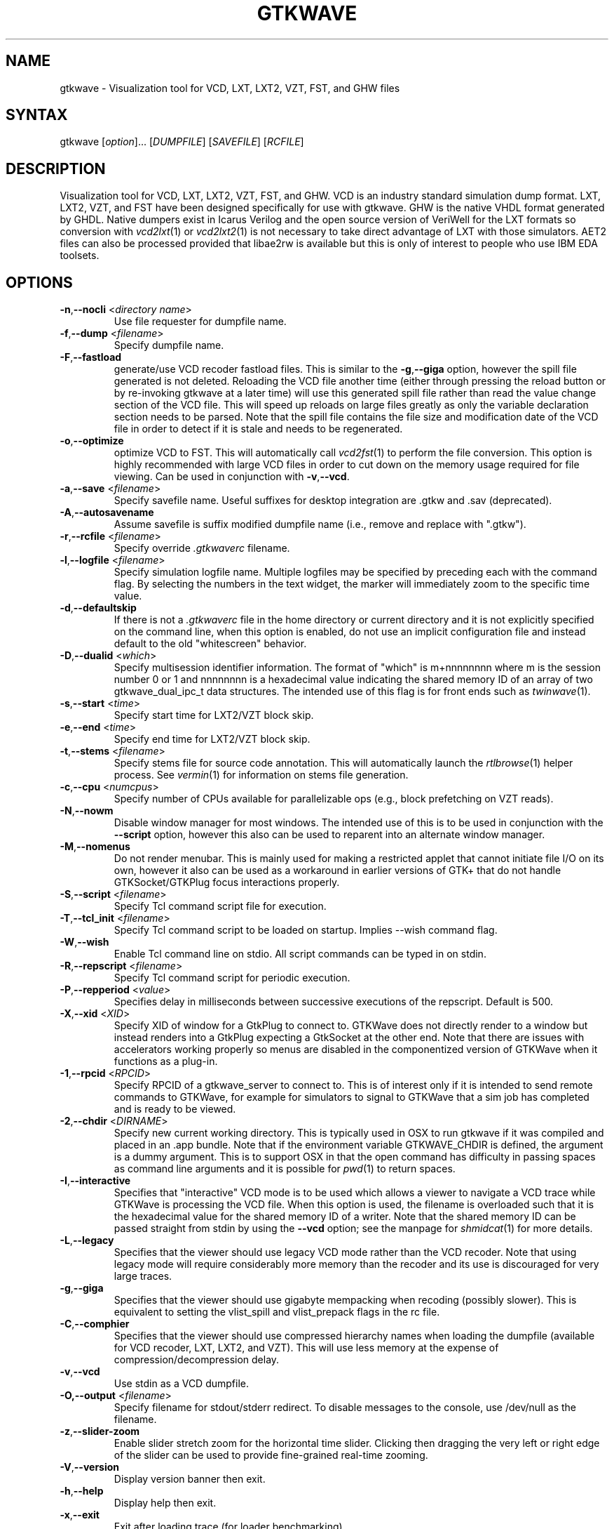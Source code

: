 .TH "GTKWAVE" "1" "3.3.29" "Anthony Bybell" "Simulation Wave Viewer"
.SH "NAME"
.LP 
gtkwave \- Visualization tool for VCD, LXT, LXT2, VZT, FST, and GHW files
.SH "SYNTAX"
.LP 
gtkwave [\fIoption\fP]... [\fIDUMPFILE\fP] [\fISAVEFILE\fP] [\fIRCFILE\fP]

.SH "DESCRIPTION"
.LP 
Visualization tool for VCD, LXT, LXT2, VZT, FST, and GHW.  VCD is an industry standard simulation dump format. LXT, LXT2, VZT, and FST have been designed
specifically for use with gtkwave.  GHW is the native VHDL format generated by GHDL.  Native dumpers exist in Icarus Verilog and the open source version of VeriWell for the LXT formats so conversion with \fIvcd2lxt\fP(1) or
\fIvcd2lxt2\fP(1) is not necessary to take direct advantage of LXT with those simulators.  AET2 files can also be processed provided
that libae2rw is available but this is only of interest to people who use IBM EDA toolsets.
.SH "OPTIONS"
.LP 
.TP 


\fB\-n\fR,\fB\-\-nocli\fR <\fIdirectory name\fP>
Use file requester for dumpfile name.
.TP
\fB\-f\fR,\fB\-\-dump\fR <\fIfilename\fP>
Specify dumpfile name.
.TP 
\fB\-F\fR,\fB\-\-fastload\fR
generate/use VCD recoder fastload files.  This is similar to the \fB\-g\fR,\fB\-\-giga\fR option, however the spill file generated is not deleted.
Reloading the VCD file another time (either through pressing the reload button or by re-invoking gtkwave at a later time) will use this generated spill file
rather than read the value change section of the VCD file.  This will speed up reloads on large files greatly as only the variable declaration section needs to 
be parsed.  Note that the spill file contains the file size and modification date of the VCD file in order to detect if it is stale and needs to
be regenerated.
.TP
\fB\-o\fR,\fB\-\-optimize\fR
optimize VCD to FST.  This will automatically call \fIvcd2fst\fP(1) to perform the file conversion.  This
option is highly recommended with large VCD files in order to cut down on the memory usage required for
file viewing.  Can be used in conjunction with \fB\-v\fR,\fB\-\-vcd\fR.
.TP
\fB\-a\fR,\fB\-\-save\fR <\fIfilename\fP>
Specify savefile name.  Useful suffixes for desktop integration are .gtkw and .sav (deprecated).
.TP
\fB\-A\fR,\fB\-\-autosavename\fR
Assume savefile is suffix modified dumpfile name (i.e., remove and replace with ".gtkw").
.TP
\fB\-r\fR,\fB\-\-rcfile\fR <\fIfilename\fP>
Specify override \fI.gtkwaverc\fP filename.
.TP 
\fB\-l\fR,\fB\-\-logfile\fR <\fIfilename\fP>
Specify simulation logfile name.  Multiple logfiles may be specified by preceding each with the command flag.  By selecting the numbers in the text widget, the marker will immediately zoom to the specific time value.
.TP 
\fB\-d\fR,\fB\-\-defaultskip\fR
If there is not a \fI.gtkwaverc\fP file in the home directory or current directory and it is not explicitly specified on the command line, when
this option is enabled, do not use an implicit configuration file and instead default to the old "whitescreen" behavior.
.TP 
\fB\-D\fR,\fB\-\-dualid\fR <\fIwhich\fP>
Specify multisession identifier information.  The format of "which" is m+nnnnnnnn where m is the session number 0 or 1 and nnnnnnnn is a hexadecimal
value indicating the shared memory ID of an array of two gtkwave_dual_ipc_t data structures.  The intended use of this flag is for front ends such as 
\fItwinwave\fP(1).
.TP 
\fB\-s\fR,\fB\-\-start\fR <\fItime\fP>
Specify start time for LXT2/VZT block skip.
.TP 
\fB\-e\fR,\fB\-\-end\fR <\fItime\fP>
Specify end time for LXT2/VZT block skip.
.TP
\fB\-t\fR,\fB\-\-stems\fR <\fIfilename\fP>
Specify stems file for source code annotation.  This will automatically launch the \fIrtlbrowse\fP(1) helper process.
See \fIvermin\fP(1) for information on stems file generation.
.TP
\fB\-c\fR,\fB\-\-cpu\fR <\fInumcpus\fP>
Specify number of CPUs available for parallelizable ops (e.g., block prefetching on VZT reads).
.TP
\fB\-N\fR,\fB\-\-nowm\fR
Disable window manager for most windows.  The intended use of this is to be used in conjunction with the \fB\-\-script\fR
option, however this also can be used to reparent into an alternate window manager.
.TP
\fB\-M\fR,\fB\-\-nomenus\fR
Do not render menubar. This is mainly used for making a restricted applet that cannot initiate file I/O
on its own, however it also can be used as a workaround in earlier versions of GTK+ that do not handle
GTKSocket/GTKPlug focus interactions properly.
.TP
\fB\-S\fR,\fB\-\-script\fR <\fIfilename\fP>
Specify Tcl command script file for execution.
.TP
\fB\-T\fR,\fB\-\-tcl_init\fR <\fIfilename\fP>
Specify Tcl command script to be loaded on startup.  Implies \-\-wish command flag.
.TP 
\fB\-W\fR,\fB\-\-wish\fR
Enable Tcl command line on stdio.  All script commands can be typed in on stdin.
.TP
\fB\-R\fR,\fB\-\-repscript\fR <\fIfilename\fP>
Specify Tcl command script for periodic execution.
.TP
\fB\-P\fR,\fB\-\-repperiod\fR <\fIvalue\fP>
Specifies delay in milliseconds between successive executions of the repscript.  Default is 500.
.TP
\fB\-X\fR,\fB\-\-xid\fR <\fIXID\fP>
Specify XID of window for a GtkPlug to connect to.  GTKWave does not directly render to a window but instead renders into a 
GtkPlug expecting a GtkSocket at the other end.  Note that there are issues with accelerators working properly so menus are
disabled in the componentized version of GTKWave when it functions as a plug-in.
.TP 
\fB\-1\fR,\fB\-\-rpcid\fR <\fIRPCID\fP>
Specify RPCID of a gtkwave_server to connect to.  This is of interest only if it is intended to send remote commands to GTKWave, for example
for simulators to signal to GTKWave that a sim job has completed and is ready to be viewed.
.TP
\fB\-2\fR,\fB\-\-chdir\fR <\fIDIRNAME\fP>
Specify new current working directory.  This is typically used in OSX to run gtkwave if it was compiled and placed in an .app bundle.  Note that if the environment variable GTKWAVE_CHDIR is defined, the argument is a dummy argument. This is to support OSX in that the open command has difficulty in passing spaces as command line arguments and it is possible for \fIpwd\fP(1) to return spaces.
.TP
\fB\-I\fR,\fB\-\-interactive\fR
Specifies that "interactive" VCD mode is to be used which allows a viewer to navigate a VCD trace while GTKWave is processing the VCD file.
When this option is used, the filename is overloaded such that it is the hexadecimal value for the shared memory ID of a writer.
Note that the shared memory ID can be passed straight from stdin by using the \fB\-\-vcd\fR option; see the manpage for
\fIshmidcat\fP(1) for more details.
.TP
\fB\-L\fR,\fB\-\-legacy\fR
Specifies that the viewer should use legacy VCD mode rather than the VCD recoder.  Note that using legacy mode will require
considerably more memory than the recoder and its use is discouraged for very large traces.
.TP
\fB\-g\fR,\fB\-\-giga\fR
Specifies that the viewer should use gigabyte mempacking when recoding (possibly slower).  This is equivalent to setting
the vlist_spill and vlist_prepack flags in the rc file.
.TP
\fB\-C\fR,\fB\-\-comphier\fR
Specifies that the viewer should use compressed hierarchy names when loading the dumpfile (available for VCD recoder, LXT, LXT2, and VZT).
This will use less memory at the expense of compression/decompression delay.
.TP
\fB\-v\fR,\fB\-\-vcd\fR
Use stdin as a VCD dumpfile.
.TP 
\fB-O,\fB\-\-output\fR <\fIfilename\fP>
Specify filename for stdout/stderr redirect.  To disable messages to the console, use /dev/null as the filename.
.TP
\fB\-z\fR,\fB\-\-slider-zoom\fR
Enable slider stretch zoom for the horizontal time slider.  Clicking then dragging the 
very left or right edge of the slider can be used to provide fine-grained 
real-time zooming.
.TP
\fB\-V\fR,\fB\-\-version\fR
Display version banner then exit.
.TP 
\fB\-h\fR,\fB\-\-help\fR
Display help then exit.
.TP 
\fB\-x\fR,\fB\-\-exit\fR
Exit after loading trace (for loader benchmarking).
.SH "FILES"
.LP 
\fI~/.gtkwaverc\fP (see manpage \fIgtkwaverc\fP(5))

.SH "EXAMPLES"
.TP 
To run this program the standard way type:
gtkwave dumpfile.vcd
.TP 
Alternatively you can run it with a save file as:
gtkwave dumpfile.vcd dumpfile.gtkw
.TP
To run interactively using shared memory handle 0x00050003:
gtkwave \-I 00050003 dumpfile.gtkw
.TP
To pick up a dumpfile automatically from a save file (e.g., when launching from an icon):
gtkwave \-\-save dumpfile.gtkw
.TP
To run from the app bundle gtkwave.app in OSX using /bin/sh:
GTKWAVE_CHDIR=\`pwd\`;export GTKWAVE_CHDIR;open \-n \-W \-a gtkwave \-\-args \-\-chdir dummy \-\-dump des.vzt \-\-save des.gtkw
.TP
Alternatively, run the following Perl script gtkwave.app/Contents/Resources/bin/gtkwave to process command line arguments from OSX shell scripts.
.TP
Note that to pass non-flag items which start with a dash, that it is required to specify \-\- in order to turn off flag parsing.  A second \-\- will disable parsing of any following arguments such that they can be passed on to Tcl scripts and retrieved via gtkwave::getArgv.
.LP 
Command line options are not necessary for representing the dumpfile, savefile, and rcfile names.  They are merely provided to allow specifying them
out of order.
.SH "BUGS"
.TP
AIX requires  \-bmaxdata:0x80000000 (\-bmaxdata:0xd0000000/dsa for AIX 5.3) to be added to your list of compiler flags for xlc if you want GTKWave to be able to access more than 256MB of virtual memory. The value shown allows the VMM to use up to 2GB (3.25GB AIX5.3). This may be necessary for very large traces.
.TP
Shift and Page operations using the wave window hscrollbar may be nonfunctional as you move away from the dump start for very large traces. A trace that goes out to 45 billion ticks has been known to exhibit this problem. This stems from using the gfloat element of the horizontal slider to encode the time value for the left margin. The result is a loss of precision for very large values. Use the hotkeys or buttons at the top of the screen if this is a problem. 
.TP
When running under Cygwin, it is required to enable Cygserver if shared memory IPC is being used.  Specifically, this occurs when \fIrtlbrowse\fP(1) is launched as a helper process.  See the Cygwin documentation for more information on how to enable Cygserver.
.SH "AUTHORS"
.LP 
Anthony Bybell <bybell@nc.rr.com>
.SH "SEE ALSO"
.LP 
\fIgtkwaverc\fP(5) \fIlxt2vcd\fP(1) \fIvcd2lxt\fP(1) \fIvcd2lxt2\fP(1) \fIvzt2vcd\fP(1) \fIvcd2vzt\fP(1) \fIvermin\fP(1) \fIrtlbrowse\fP(1) \fItwinwave\fP(1) \fIshmidcat\fP(1)
